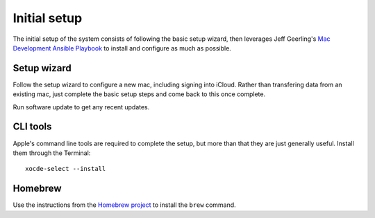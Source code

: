 Initial setup
=============

The initial setup of the system consists of following the basic setup wizard,
then leverages Jeff Geerling's `Mac Development Ansible Playbook`_ to install and
configure as much as possible.

Setup wizard
------------

Follow the setup wizard to configure a new mac, including signing into iCloud.
Rather than transfering data from an existing mac, just complete the basic setup
steps and come back to this once complete.

Run software update to get any recent updates.

CLI tools
---------

Apple's command line tools are required to complete the setup, but more than that
they are just generally useful. Install them through the Terminal::

    xocde-select --install

Homebrew
--------

Use the instructions from the `Homebrew project <https://brew.sh>`_ to install
the ``brew`` command.


.. _Mac Development Ansible Playbook: https://github.com/geerlingguy/mac-dev-playbook